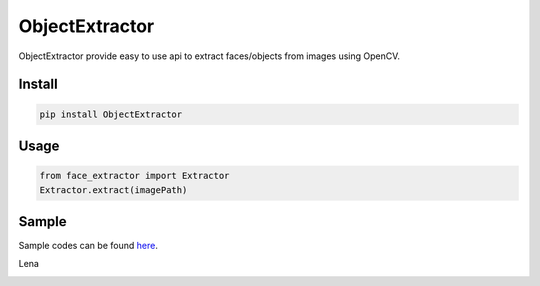 ObjectExtractor
------------------

ObjectExtractor provide easy to use api to extract faces/objects from images using OpenCV.

Install
===============
.. code::
   
   pip install ObjectExtractor


Usage
===============
.. code:: python

   from face_extractor import Extractor
   Extractor.extract(imagePath)

Sample
===============
Sample codes can be found `here
<https://github.com/ducthienbui97/ObjectExtractor/tree/master/sample>`_.

Lena

.. image:: lena_extraction.png